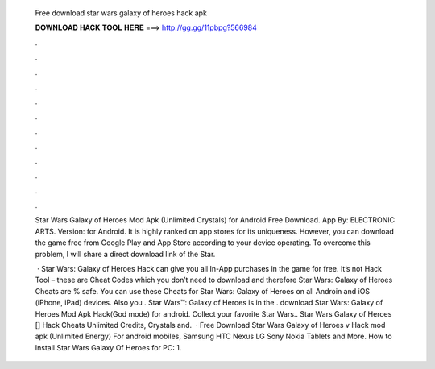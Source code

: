   Free download star wars galaxy of heroes hack apk
  
  
  
  𝐃𝐎𝐖𝐍𝐋𝐎𝐀𝐃 𝐇𝐀𝐂𝐊 𝐓𝐎𝐎𝐋 𝐇𝐄𝐑𝐄 ===> http://gg.gg/11pbpg?566984
  
  
  
  .
  
  
  
  .
  
  
  
  .
  
  
  
  .
  
  
  
  .
  
  
  
  .
  
  
  
  .
  
  
  
  .
  
  
  
  .
  
  
  
  .
  
  
  
  .
  
  
  
  .
  
  Star Wars Galaxy of Heroes Mod Apk (Unlimited Crystals) for Android Free Download. App By: ELECTRONIC ARTS. Version: for Android. It is highly ranked on app stores for its uniqueness. However, you can download the game free from Google Play and App Store according to your device operating. To overcome this problem, I will share a direct download link of the Star.
  
   · Star Wars: Galaxy of Heroes Hack can give you all In-App purchases in the game for free. It’s not Hack Tool – these are Cheat Codes which you don’t need to download and therefore Star Wars: Galaxy of Heroes Cheats are % safe. You can use these Cheats for Star Wars: Galaxy of Heroes on all Androin and iOS (iPhone, iPad) devices. Also you . Star Wars™: Galaxy of Heroes is in the . download Star Wars: Galaxy of Heroes Mod Apk Hack(God mode) for android. Collect your favorite Star Wars.. Star Wars Galaxy of Heroes [] Hack Cheats Unlimited Credits, Crystals and.  · Free Download Star Wars Galaxy of Heroes v Hack mod apk (Unlimited Energy) For android mobiles, Samsung HTC Nexus LG Sony Nokia Tablets and More. How to Install Star Wars Galaxy Of Heroes for PC: 1.

